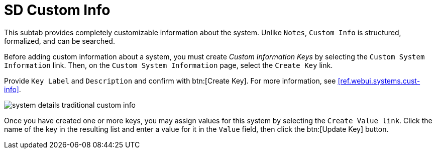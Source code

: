 [[sd-custom-info]]
= SD Custom Info

This subtab provides completely customizable information about the system.
Unlike [guimenu]``Notes``, [guimenu]``Custom Info`` is structured, formalized, and can be searched.

Before adding custom information about a system, you must create _Custom Information Keys_ by selecting the [guimenu]``Custom System Information`` link.
Then, on the [guimenu]``Custom System Information`` page, select the [guimenu]``Create Key`` link.

Provide [guimenu]``Key Label`` and [guimenu]``Description`` and confirm with btn:[Create Key].
For more information, see <<ref.webui.systems.cust-info>>.

image::system_details_traditional_custom_info.png[scaledwidth=80%]

Once you have created one or more keys, you may assign values for this system by selecting the [guimenu]``Create Value link``.
Click the name of the key in the resulting list and enter a value for it in the [guimenu]``Value`` field, then click the btn:[Update Key] button.